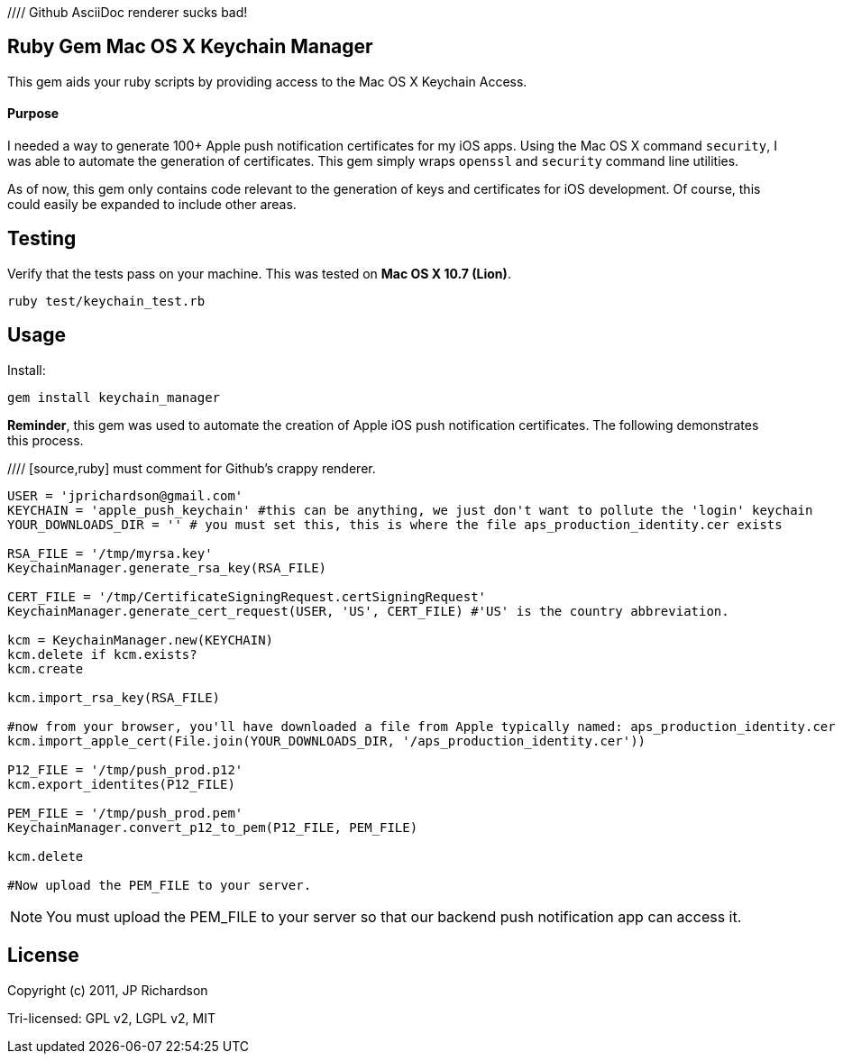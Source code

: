 //// Github AsciiDoc renderer sucks bad!

Ruby Gem Mac OS X Keychain Manager
----------------------------------

This gem aids your ruby scripts by providing access to the Mac OS X Keychain Access.

Purpose
^^^^^^^

I needed a way to generate 100+ Apple push notification certificates for my iOS apps. Using the
Mac OS X command `security`, I was able to automate the generation of certificates. This gem
simply wraps `openssl` and `security` command line utilities.

As of now, this gem only contains code relevant to the generation of keys and certificates for 
iOS development. Of course, this could easily be expanded to include other areas.



Testing
-------

Verify that the tests pass on your machine. This was tested on *Mac OS X 10.7 (Lion)*.

----
ruby test/keychain_test.rb
----


Usage
-----

.Install:
----
gem install keychain_manager
----

*Reminder*, this gem was used to automate the creation of Apple iOS push notification certificates.
The following demonstrates this process.

//// [source,ruby] must comment for Github's crappy renderer. 
----
USER = 'jprichardson@gmail.com'
KEYCHAIN = 'apple_push_keychain' #this can be anything, we just don't want to pollute the 'login' keychain
YOUR_DOWNLOADS_DIR = '' # you must set this, this is where the file aps_production_identity.cer exists

RSA_FILE = '/tmp/myrsa.key'
KeychainManager.generate_rsa_key(RSA_FILE)

CERT_FILE = '/tmp/CertificateSigningRequest.certSigningRequest'
KeychainManager.generate_cert_request(USER, 'US', CERT_FILE) #'US' is the country abbreviation.

kcm = KeychainManager.new(KEYCHAIN)
kcm.delete if kcm.exists?
kcm.create

kcm.import_rsa_key(RSA_FILE)

#now from your browser, you'll have downloaded a file from Apple typically named: aps_production_identity.cer
kcm.import_apple_cert(File.join(YOUR_DOWNLOADS_DIR, '/aps_production_identity.cer'))

P12_FILE = '/tmp/push_prod.p12'
kcm.export_identites(P12_FILE)

PEM_FILE = '/tmp/push_prod.pem'
KeychainManager.convert_p12_to_pem(P12_FILE, PEM_FILE)

kcm.delete

#Now upload the PEM_FILE to your server.
----

NOTE: You must upload the PEM_FILE to your server so that our backend push notification app can access it.

License
-------

Copyright (c) 2011, JP Richardson

Tri-licensed: GPL v2, LGPL v2, MIT
